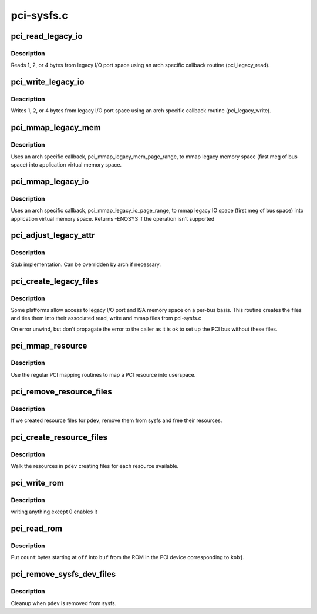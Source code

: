 .. -*- coding: utf-8; mode: rst -*-

===========
pci-sysfs.c
===========


.. _`pci_read_legacy_io`:

pci_read_legacy_io
==================

.. c:function:: ssize_t pci_read_legacy_io (struct file *filp, struct kobject *kobj, struct bin_attribute *bin_attr, char *buf, loff_t off, size_t count)

    read byte(s) from legacy I/O port space

    :param struct file \*filp:
        open sysfs file

    :param struct kobject \*kobj:
        kobject corresponding to file to read from

    :param struct bin_attribute \*bin_attr:
        struct bin_attribute for this file

    :param char \*buf:
        buffer to store results

    :param loff_t off:
        offset into legacy I/O port space

    :param size_t count:
        number of bytes to read



.. _`pci_read_legacy_io.description`:

Description
-----------

Reads 1, 2, or 4 bytes from legacy I/O port space using an arch specific
callback routine (pci_legacy_read).



.. _`pci_write_legacy_io`:

pci_write_legacy_io
===================

.. c:function:: ssize_t pci_write_legacy_io (struct file *filp, struct kobject *kobj, struct bin_attribute *bin_attr, char *buf, loff_t off, size_t count)

    write byte(s) to legacy I/O port space

    :param struct file \*filp:
        open sysfs file

    :param struct kobject \*kobj:
        kobject corresponding to file to read from

    :param struct bin_attribute \*bin_attr:
        struct bin_attribute for this file

    :param char \*buf:
        buffer containing value to be written

    :param loff_t off:
        offset into legacy I/O port space

    :param size_t count:
        number of bytes to write



.. _`pci_write_legacy_io.description`:

Description
-----------

Writes 1, 2, or 4 bytes from legacy I/O port space using an arch specific
callback routine (pci_legacy_write).



.. _`pci_mmap_legacy_mem`:

pci_mmap_legacy_mem
===================

.. c:function:: int pci_mmap_legacy_mem (struct file *filp, struct kobject *kobj, struct bin_attribute *attr, struct vm_area_struct *vma)

    map legacy PCI memory into user memory space

    :param struct file \*filp:
        open sysfs file

    :param struct kobject \*kobj:
        kobject corresponding to device to be mapped

    :param struct bin_attribute \*attr:
        struct bin_attribute for this file

    :param struct vm_area_struct \*vma:
        struct vm_area_struct passed to mmap



.. _`pci_mmap_legacy_mem.description`:

Description
-----------

Uses an arch specific callback, pci_mmap_legacy_mem_page_range, to mmap
legacy memory space (first meg of bus space) into application virtual
memory space.



.. _`pci_mmap_legacy_io`:

pci_mmap_legacy_io
==================

.. c:function:: int pci_mmap_legacy_io (struct file *filp, struct kobject *kobj, struct bin_attribute *attr, struct vm_area_struct *vma)

    map legacy PCI IO into user memory space

    :param struct file \*filp:
        open sysfs file

    :param struct kobject \*kobj:
        kobject corresponding to device to be mapped

    :param struct bin_attribute \*attr:
        struct bin_attribute for this file

    :param struct vm_area_struct \*vma:
        struct vm_area_struct passed to mmap



.. _`pci_mmap_legacy_io.description`:

Description
-----------

Uses an arch specific callback, pci_mmap_legacy_io_page_range, to mmap
legacy IO space (first meg of bus space) into application virtual
memory space. Returns -ENOSYS if the operation isn't supported



.. _`pci_adjust_legacy_attr`:

pci_adjust_legacy_attr
======================

.. c:function:: void pci_adjust_legacy_attr (struct pci_bus *b, enum pci_mmap_state mmap_type)

    adjustment of legacy file attributes

    :param struct pci_bus \*b:
        bus to create files under

    :param enum pci_mmap_state mmap_type:
        I/O port or memory



.. _`pci_adjust_legacy_attr.description`:

Description
-----------

Stub implementation. Can be overridden by arch if necessary.



.. _`pci_create_legacy_files`:

pci_create_legacy_files
=======================

.. c:function:: void pci_create_legacy_files (struct pci_bus *b)

    create legacy I/O port and memory files

    :param struct pci_bus \*b:
        bus to create files under



.. _`pci_create_legacy_files.description`:

Description
-----------

Some platforms allow access to legacy I/O port and ISA memory space on
a per-bus basis.  This routine creates the files and ties them into
their associated read, write and mmap files from pci-sysfs.c

On error unwind, but don't propagate the error to the caller
as it is ok to set up the PCI bus without these files.



.. _`pci_mmap_resource`:

pci_mmap_resource
=================

.. c:function:: int pci_mmap_resource (struct kobject *kobj, struct bin_attribute *attr, struct vm_area_struct *vma, int write_combine)

    map a PCI resource into user memory space

    :param struct kobject \*kobj:
        kobject for mapping

    :param struct bin_attribute \*attr:
        struct bin_attribute for the file being mapped

    :param struct vm_area_struct \*vma:
        struct vm_area_struct passed into the mmap

    :param int write_combine:
        1 for write_combine mapping



.. _`pci_mmap_resource.description`:

Description
-----------

Use the regular PCI mapping routines to map a PCI resource into userspace.



.. _`pci_remove_resource_files`:

pci_remove_resource_files
=========================

.. c:function:: void pci_remove_resource_files (struct pci_dev *pdev)

    cleanup resource files

    :param struct pci_dev \*pdev:
        dev to cleanup



.. _`pci_remove_resource_files.description`:

Description
-----------

If we created resource files for ``pdev``\ , remove them from sysfs and
free their resources.



.. _`pci_create_resource_files`:

pci_create_resource_files
=========================

.. c:function:: int pci_create_resource_files (struct pci_dev *pdev)

    create resource files in sysfs for @dev

    :param struct pci_dev \*pdev:
        dev in question



.. _`pci_create_resource_files.description`:

Description
-----------

Walk the resources in ``pdev`` creating files for each resource available.



.. _`pci_write_rom`:

pci_write_rom
=============

.. c:function:: ssize_t pci_write_rom (struct file *filp, struct kobject *kobj, struct bin_attribute *bin_attr, char *buf, loff_t off, size_t count)

    used to enable access to the PCI ROM display

    :param struct file \*filp:
        sysfs file

    :param struct kobject \*kobj:
        kernel object handle

    :param struct bin_attribute \*bin_attr:
        struct bin_attribute for this file

    :param char \*buf:
        user input

    :param loff_t off:
        file offset

    :param size_t count:
        number of byte in input



.. _`pci_write_rom.description`:

Description
-----------

writing anything except 0 enables it



.. _`pci_read_rom`:

pci_read_rom
============

.. c:function:: ssize_t pci_read_rom (struct file *filp, struct kobject *kobj, struct bin_attribute *bin_attr, char *buf, loff_t off, size_t count)

    read a PCI ROM

    :param struct file \*filp:
        sysfs file

    :param struct kobject \*kobj:
        kernel object handle

    :param struct bin_attribute \*bin_attr:
        struct bin_attribute for this file

    :param char \*buf:
        where to put the data we read from the ROM

    :param loff_t off:
        file offset

    :param size_t count:
        number of bytes to read



.. _`pci_read_rom.description`:

Description
-----------

Put ``count`` bytes starting at ``off`` into ``buf`` from the ROM in the PCI
device corresponding to ``kobj``\ .



.. _`pci_remove_sysfs_dev_files`:

pci_remove_sysfs_dev_files
==========================

.. c:function:: void pci_remove_sysfs_dev_files (struct pci_dev *pdev)

    cleanup PCI specific sysfs files

    :param struct pci_dev \*pdev:
        device whose entries we should free



.. _`pci_remove_sysfs_dev_files.description`:

Description
-----------

Cleanup when ``pdev`` is removed from sysfs.

